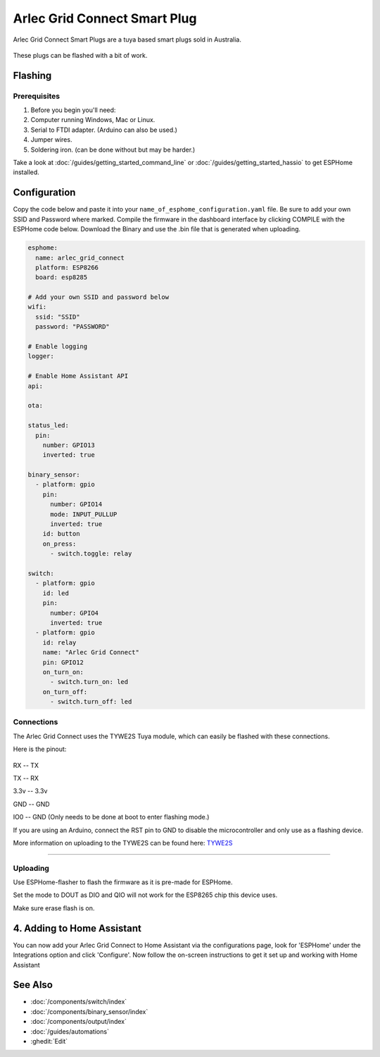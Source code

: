 Arlec Grid Connect Smart Plug
=======================================

Arlec Grid Connect Smart Plugs are a tuya based smart plugs sold in Australia. 

.. figure:: images/arlec-grid-connect.jpg
    :align: center
    :width: 40.0%

These plugs can be flashed with a bit of work.

Flashing
-----------

Prerequisites
*****************

#. Before you begin you'll need:

#. Computer running Windows, Mac or Linux.
#. Serial to FTDI adapter. (Arduino can also be used.) 
#. Jumper wires.
#. Soldering iron. (can be done without but may be harder.)

Take a look at :doc:`/guides/getting_started_command_line` or :doc:`/guides/getting_started_hassio` to get ESPHome installed.

Configuration
----------------------------

Copy the code below and paste it into your ``name_of_esphome_configuration.yaml`` file. Be sure to add your own SSID and Password where marked. Compile the firmware in the dashboard interface by clicking COMPILE with the ESPHome code below. Download the Binary and use the .bin file that is generated when uploading.

.. code-block:: yaml

    esphome:
      name: arlec_grid_connect
      platform: ESP8266
      board: esp8285

    # Add your own SSID and password below
    wifi:
      ssid: "SSID" 
      password: "PASSWORD"

    # Enable logging
    logger:

    # Enable Home Assistant API
    api:

    ota:

    status_led:
      pin:
        number: GPIO13
        inverted: true

    binary_sensor:
      - platform: gpio
        pin:
          number: GPIO14
          mode: INPUT_PULLUP
          inverted: true
        id: button
        on_press:
          - switch.toggle: relay

    switch:
      - platform: gpio
        id: led
        pin:
          number: GPIO4
          inverted: true
      - platform: gpio
        id: relay
        name: "Arlec Grid Connect"
        pin: GPIO12
        on_turn_on:
          - switch.turn_on: led
        on_turn_off:
          - switch.turn_off: led

Connections
*****************

The Arlec Grid Connect uses the TYWE2S Tuya module, which can easily be flashed with these connections.

Here is the pinout:

.. figure:: images/tywe2s.jpg
    :align: center
    :width: 50.0%

RX -- TX

TX -- RX

3.3v -- 3.3v

GND -- GND

IO0 -- GND (Only needs to be done at boot to enter flashing mode.)

If you are using an Arduino, connect the RST pin to GND to disable the microcontroller and only use as a flashing device.

More information on uploading to the TYWE2S can be found here: `TYWE2S <https://github.com/arendst/Sonoff-Tasmota/wiki/CE-Smart-Home---LA-WF3-Wifi-Plug-(TYWE2S)>`_

=======================================

Uploading
*****************

Use ESPHome-flasher to flash the firmware as it is pre-made for ESPHome.

Set the mode to DOUT as DIO and QIO will not work for the ESP8265 chip this device uses.

Make sure erase flash is on.
          
4. Adding to Home Assistant
---------------------------

You can now add your Arlec Grid Connect to Home Assistant via the configurations page, look for 'ESPHome' under the Integrations option and click 'Configure'. Now follow the on-screen instructions to get it set up and working with Home Assistant

.. figure:: images/arlec-grid-connect-homeassistant.jpg
    :align: center
    :width: 50.0%

See Also
--------

- :doc:`/components/switch/index`
- :doc:`/components/binary_sensor/index`
- :doc:`/components/output/index`
- :doc:`/guides/automations`
- :ghedit:`Edit`

